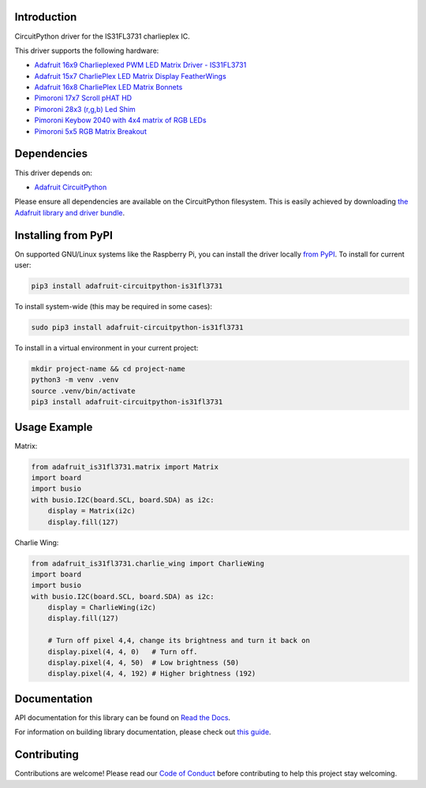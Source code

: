 Introduction
============

.. image:: https://readthedocs.org/projects/adafruit-circuitpython-is31fl3731/badge/?version=latest
    :target: https://docs.circuitpython.org/projects/is31fl3731/en/latest/
    :alt: Documentation Status

.. image:: https://raw.githubusercontent.com/adafruit/Adafruit_CircuitPython_Bundle/main/badges/adafruit_discord.svg
    :target: https://adafru.it/discord
    :alt: Discord

.. image:: https://github.com/adafruit/Adafruit_CircuitPython_IS31FL3731/workflows/Build%20CI/badge.svg
    :target: https://github.com/adafruit/Adafruit_CircuitPython_IS31FL3731/actions/
    :alt: Build Status

.. image:: https://img.shields.io/endpoint?url=https://raw.githubusercontent.com/astral-sh/ruff/main/assets/badge/v2.json
    :target: https://github.com/astral-sh/ruff
    :alt: Code Style: Ruff

CircuitPython driver for the IS31FL3731 charlieplex IC.

This driver supports the following hardware:

* `Adafruit 16x9 Charlieplexed PWM LED Matrix Driver - IS31FL3731 <https://www.adafruit.com/product/2946>`_
* `Adafruit 15x7 CharliePlex LED Matrix Display FeatherWings <https://www.adafruit.com/product/2965>`_
* `Adafruit 16x8 CharliePlex LED Matrix Bonnets <https://www.adafruit.com/product/4127>`_
* `Pimoroni 17x7 Scroll pHAT HD <https://www.adafruit.com/product/3473>`_
* `Pimoroni 28x3 (r,g,b) Led Shim <https://www.adafruit.com/product/3831>`_
* `Pimoroni Keybow 2040 with 4x4 matrix of RGB LEDs <https://shop.pimoroni.com/products/keybow-2040>`_
* `Pimoroni 5x5 RGB Matrix Breakout <https://shop.pimoroni.com/products/5x5-rgb-matrix-breakout>`_


Dependencies
=============
This driver depends on:

* `Adafruit CircuitPython <https://github.com/adafruit/circuitpython>`_

Please ensure all dependencies are available on the CircuitPython filesystem.
This is easily achieved by downloading
`the Adafruit library and driver bundle <https://github.com/adafruit/Adafruit_CircuitPython_Bundle>`_.

Installing from PyPI
====================

On supported GNU/Linux systems like the Raspberry Pi, you can install the driver locally `from
PyPI <https://pypi.org/project/adafruit-circuitpython-is31fl3731/>`_. To install for current user:

.. code-block:: shell

    pip3 install adafruit-circuitpython-is31fl3731

To install system-wide (this may be required in some cases):

.. code-block:: shell

    sudo pip3 install adafruit-circuitpython-is31fl3731

To install in a virtual environment in your current project:

.. code-block:: shell

    mkdir project-name && cd project-name
    python3 -m venv .venv
    source .venv/bin/activate
    pip3 install adafruit-circuitpython-is31fl3731

Usage Example
=============

Matrix:

.. code:: python

    from adafruit_is31fl3731.matrix import Matrix
    import board
    import busio
    with busio.I2C(board.SCL, board.SDA) as i2c:
        display = Matrix(i2c)
        display.fill(127)


Charlie Wing:

.. code:: python

    from adafruit_is31fl3731.charlie_wing import CharlieWing
    import board
    import busio
    with busio.I2C(board.SCL, board.SDA) as i2c:
        display = CharlieWing(i2c)
        display.fill(127)

        # Turn off pixel 4,4, change its brightness and turn it back on
        display.pixel(4, 4, 0)   # Turn off.
        display.pixel(4, 4, 50)  # Low brightness (50)
        display.pixel(4, 4, 192) # Higher brightness (192)

Documentation
=============

API documentation for this library can be found on `Read the Docs <https://docs.circuitpython.org/projects/is31fl3731/en/latest/>`_.

For information on building library documentation, please check out `this guide <https://learn.adafruit.com/creating-and-sharing-a-circuitpython-library/sharing-our-docs-on-readthedocs#sphinx-5-1>`_.

Contributing
============

Contributions are welcome! Please read our `Code of Conduct
<https://github.com/adafruit/Adafruit_CircuitPython_is31fl3731/blob/main/CODE_OF_CONDUCT.md>`_
before contributing to help this project stay welcoming.
